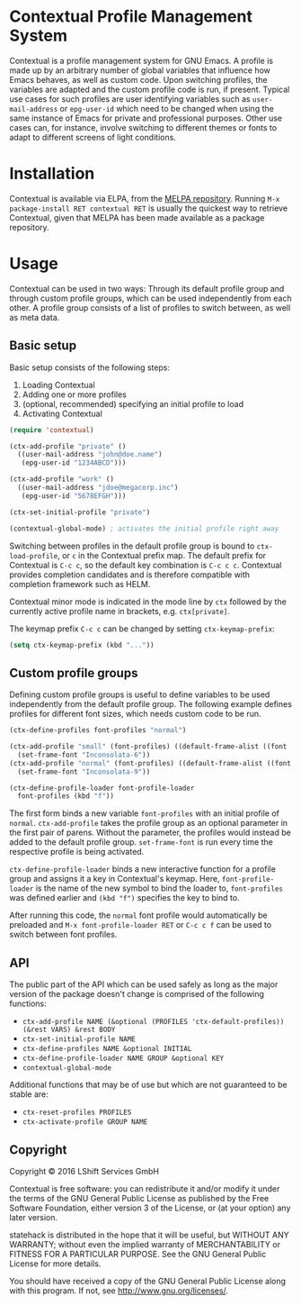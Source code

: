 * Contextual Profile Management System

Contextual is a profile management system for GNU Emacs. A profile is made up by
an arbitrary number of global variables that influence how Emacs behaves, as
well as custom code. Upon switching profiles, the variables are adapted and the
custom profile code is run, if present.
Typical use cases for such profiles are user identifying variables such as
=user-mail-address= or =epg-user-id= which need to be changed when using the
same instance of Emacs for private and professional purposes.
Other use cases can, for instance, involve switching to different themes or
fonts to adapt to different screens of light conditions.

* Installation

Contextual is available via ELPA, from the [[https://github.com/milkypostman/melpa#usage][MELPA repository]].
Running =M-x package-install RET contextual RET= is usually the quickest way to
retrieve Contextual, given that MELPA has been made available as a package
repository.

* Usage

Contextual can be used in two ways: Through its default profile group and
through custom profile groups, which can be used independently from each
other. A profile group consists of a list of profiles to switch between, as well
as meta data.

** Basic setup

Basic setup consists of the following steps:
1. Loading Contextual
2. Adding one or more profiles
3. (optional, recommended) specifying an initial profile to load
4. Activating Contextual

#+BEGIN_SRC emacs-lisp
  (require 'contextual)

  (ctx-add-profile "private" ()
    ((user-mail-address "john@doe.name")
     (epg-user-id "1234ABCD")))

  (ctx-add-profile "work" ()
    ((user-mail-address "jdoe@megacorp.inc")
     (epg-user-id "5678EFGH")))

  (ctx-set-initial-profile "private")

  (contextual-global-mode) ; activates the initial profile right away
#+END_SRC

Switching between profiles in the default profile group is bound to
=ctx-load-profile=, or =c= in the Contextual prefix map. The default prefix for
Contextual is =C-c c=, so the default key combination is
=C-c c c=. Contextual provides completion candidates and is therefore
compatible with completion framework such as HELM.

Contextual minor mode is indicated in the mode line by =ctx= followed by the
currently active profile name in brackets, e.g. =ctx[private]=.

The keymap prefix =C-c c= can be changed by setting =ctx-keymap-prefix=:

#+BEGIN_SRC emacs-lisp
  (setq ctx-keymap-prefix (kbd "..."))
#+END_SRC

** Custom profile groups

Defining custom profile groups is useful to define variables to be used
independently from the default profile group. The following example defines
profiles for different font sizes, which needs custom code to be run.

#+BEGIN_SRC emacs-lisp
  (ctx-define-profiles font-profiles "normal")

  (ctx-add-profile "small" (font-profiles) ((default-frame-alist ((font . "Inconsolata-6"))))
    (set-frame-font "Inconsolata-6"))
  (ctx-add-profile "normal" (font-profiles) ((default-frame-alist ((font . "Inconsolata-9"))))
    (set-frame-font "Inconsolata-9"))

  (ctx-define-profile-loader font-profile-loader
    font-profiles (kbd "f"))
#+END_SRC

The first form binds a new variable =font-profiles= with an initial profile
of =normal=. =ctx-add-profile= takes the profile group as an optional parameter
in the first pair of parens. Without the parameter, the profiles would instead
be added to the default profile group. =set-frame-font= is run every time the
respective profile is being activated.

=ctx-define-profile-loader= binds a new interactive function for a profile
group and assigns it a key in Contextual's keymap. Here, =font-profile-loader=
is the name of the new symbol to bind the loader to, =font-profiles= was defined
earlier and =(kbd "f")= specifies the key to bind to.

After running this code, the =normal= font profile would automatically be
preloaded and =M-x font-profile-loader RET= or =C-c c f= can
be used to switch between font profiles.

** API
The public part of the API which can be used safely as long as the major version
of the package doesn't change is comprised of the following functions:

- =ctx-add-profile NAME (&optional (PROFILES 'ctx-default-profiles)) (&rest VARS) &rest BODY=
- =ctx-set-initial-profile NAME=
- =ctx-define-profiles NAME &optional INITIAL=
- =ctx-define-profile-loader NAME GROUP &optional KEY=
- =contextual-global-mode=

Additional functions that may be of use but which are not guaranteed to be
stable are:

- =ctx-reset-profiles PROFILES=
- =ctx-activate-profile GROUP NAME=

** Copyright

Copyright © 2016 LShift Services GmbH

Contextual is free software: you can redistribute it and/or modify
it under the terms of the GNU General Public License as published by
the Free Software Foundation, either version 3 of the License, or
(at your option) any later version.

statehack is distributed in the hope that it will be useful,
but WITHOUT ANY WARRANTY; without even the implied warranty of
MERCHANTABILITY or FITNESS FOR A PARTICULAR PURPOSE.  See the
GNU General Public License for more details.

You should have received a copy of the GNU General Public License
along with this program.  If not, see <http://www.gnu.org/licenses/>.
